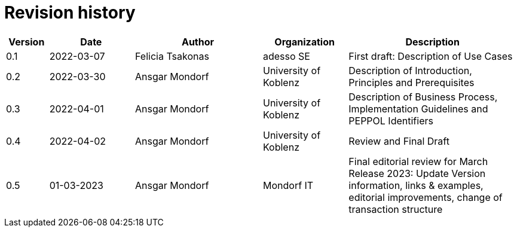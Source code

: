 = Revision history

[cols="1,2,3,2,4", options="header"]
|===
| Version
| Date
| Author
| Organization
| Description

| 0.1
| 2022-03-07
| Felicia Tsakonas
| adesso SE
| First draft: Description of Use Cases

| 0.2
| 2022-03-30
| Ansgar Mondorf
| University of Koblenz
| Description of Introduction, Principles and Prerequisites

| 0.3
| 2022-04-01
| Ansgar Mondorf
| University of Koblenz
| Description of Business Process, Implementation Guidelines and PEPPOL Identifiers

| 0.4
| 2022-04-02
| Ansgar Mondorf
| University of Koblenz
| Review and Final Draft

| 0.5
|01-03-2023| Ansgar Mondorf
| Mondorf IT
| Final editorial review for March Release 2023: Update Version information, links & examples, editorial improvements, change of transaction structure

|===
